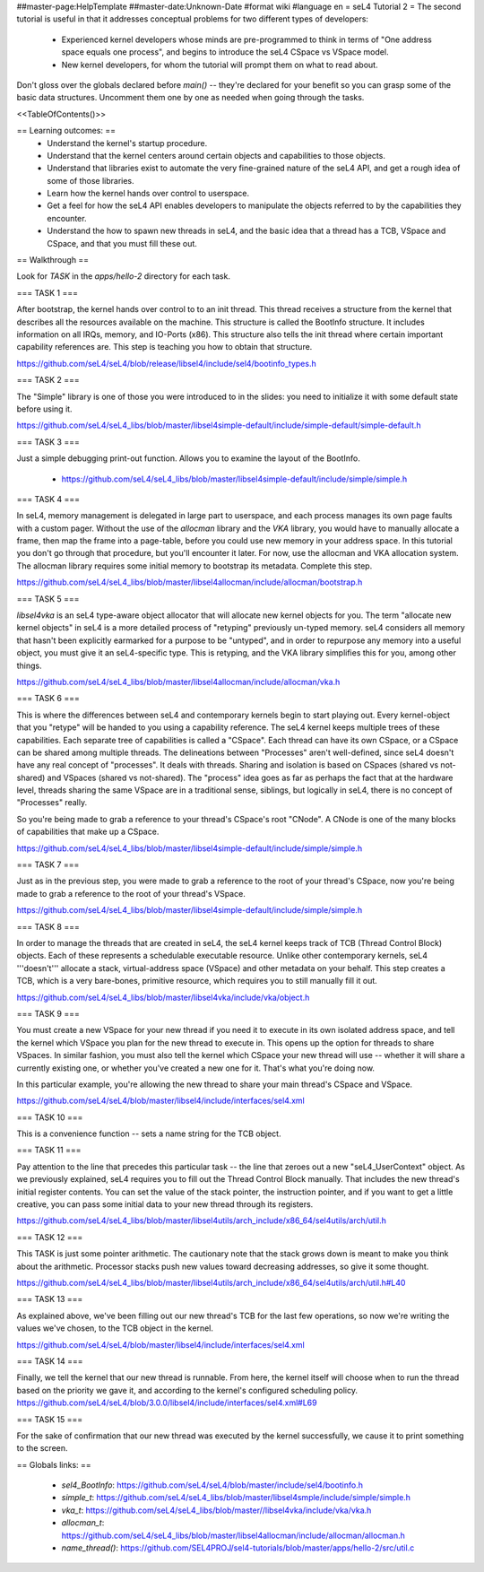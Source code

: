 ##master-page:HelpTemplate
##master-date:Unknown-Date
#format wiki
#language en
= seL4 Tutorial 2 =
The second tutorial is useful in that it addresses conceptual problems for two different types of developers:

 * Experienced kernel developers whose minds are pre-programmed to think in terms of "One address space equals one process", and begins to introduce the seL4 CSpace vs VSpace model.
 * New kernel developers, for whom the tutorial will prompt them on what to read about.

Don't gloss over the globals declared before `main()` -- they're declared for your benefit so you can grasp some of the basic data structures. Uncomment them one by one as needed when going through the tasks.

<<TableOfContents()>>

== Learning outcomes: ==
 * Understand the kernel's startup procedure.
 * Understand that the kernel centers around certain objects and capabilities to those objects.
 * Understand that libraries exist to automate the very fine-grained nature of the seL4 API, and get a rough idea of some of those libraries.
 * Learn how the kernel hands over control to userspace.
 * Get a feel for how the seL4 API enables developers to manipulate the objects referred to by the capabilities they encounter.
 * Understand the how to spawn new threads in seL4, and the basic idea that a thread has a TCB, VSpace and CSpace, and that you must fill these out.

== Walkthrough ==

Look for `TASK` in the `apps/hello-2` directory for each task.

=== TASK 1 ===

After bootstrap, the kernel hands over control to to an init thread. This thread receives a structure from the kernel that describes all the resources available on the machine. This structure is called the  BootInfo structure. It includes information on all IRQs, memory, and IO-Ports (x86). This structure also tells the init thread where certain important capability references are. This step is teaching you how to obtain that structure.

https://github.com/seL4/seL4/blob/release/libsel4/include/sel4/bootinfo_types.h

=== TASK 2 ===

The "Simple" library is one of those you were introduced to in the slides: you need to initialize it with some default state before using it. 

https://github.com/seL4/seL4_libs/blob/master/libsel4simple-default/include/simple-default/simple-default.h

=== TASK 3 ===

Just a simple debugging print-out function. Allows you to examine the layout of the BootInfo.

 * https://github.com/seL4/seL4_libs/blob/master/libsel4simple-default/include/simple/simple.h
 
=== TASK 4 ===

In seL4, memory management is delegated in large part to userspace, and each process manages its own page faults with a custom pager. Without the use of the `allocman` library and the `VKA` library, you would have to manually allocate a frame, then map the frame into a page-table, before you could use new memory in your address space. In this tutorial you don't go through that procedure, but you'll encounter it later. For now, use the allocman and VKA allocation system. The allocman library requires some initial memory to bootstrap its metadata. Complete this step.

https://github.com/seL4/seL4_libs/blob/master/libsel4allocman/include/allocman/bootstrap.h

=== TASK 5 ===

`libsel4vka` is an seL4 type-aware object allocator that will allocate new kernel objects for you. The term "allocate new kernel objects" in seL4 is a more detailed process of "retyping" previously un-typed memory. seL4 considers all memory that hasn't been explicitly earmarked for a purpose to be "untyped", and in order to repurpose any memory into a useful object, you must give it an seL4-specific type. This is retyping, and the VKA library simplifies this for you, among other things.

https://github.com/seL4/seL4_libs/blob/master/libsel4allocman/include/allocman/vka.h

=== TASK 6 ===

This is where the differences between seL4 and contemporary kernels begin to start playing out. Every kernel-object that you "retype" will be handed to you using a capability reference. The seL4 kernel keeps multiple trees of these capabilities. Each separate tree of capabilities is called a "CSpace". Each thread can have its own CSpace, or a CSpace can be shared among multiple threads. The delineations between "Processes" aren't well-defined, since seL4 doesn't have any real concept of "processes". It deals with threads. Sharing and isolation is based on CSpaces (shared vs not-shared) and VSpaces (shared vs not-shared). The "process" idea goes as far as perhaps the fact that at the hardware level, threads sharing the same VSpace are in a traditional sense, siblings, but logically in seL4, there is no concept of "Processes" really.

So you're being made to grab a reference to your thread's CSpace's root "CNode". A CNode is one of the many blocks of capabilities that make up a CSpace.

https://github.com/seL4/seL4_libs/blob/master/libsel4simple-default/include/simple/simple.h

=== TASK 7 ===

Just as in the previous step, you were made to grab a reference to the root of your thread's CSpace, now you're being made to grab a reference to the root of your thread's VSpace.

https://github.com/seL4/seL4_libs/blob/master/libsel4simple-default/include/simple/simple.h

=== TASK 8 ===

In order to manage the threads that are created in seL4, the seL4 kernel keeps track of TCB (Thread Control Block) objects. Each of these represents a schedulable executable resource. Unlike other contemporary kernels, seL4 '''doesn't''' allocate a stack, virtual-address space (VSpace) and other metadata on your behalf. This step creates a TCB, which is a very bare-bones, primitive resource, which requires you to still manually fill it out. 

https://github.com/seL4/seL4_libs/blob/master/libsel4vka/include/vka/object.h

=== TASK 9 ===

You must create a new VSpace for your new thread if you need it to execute in its own isolated address space, and tell the kernel which VSpace you plan for the new thread to execute in. This opens up the option for threads to share VSpaces. In similar fashion, you must also tell the kernel which CSpace your new thread will use -- whether it will share a currently existing one, or whether you've created a new one for it. That's what you're doing now.

In this particular example, you're allowing the new thread to share your main thread's CSpace and VSpace. 

https://github.com/seL4/seL4/blob/master/libsel4/include/interfaces/sel4.xml

=== TASK 10 ===

This is a convenience function -- sets a name string for the TCB object.

=== TASK 11 ===

Pay attention to the line that precedes this particular task -- the line that zeroes out a new "seL4_UserContext" object. As we previously explained, seL4 requires you to fill out the Thread Control Block manually. That includes the new thread's initial register contents. You can set the value of the stack pointer, the instruction pointer, and if you want to get a little creative, you can pass some initial data to your new thread through its registers.

https://github.com/seL4/seL4_libs/blob/master/libsel4utils/arch_include/x86_64/sel4utils/arch/util.h

=== TASK 12 ===

This TASK is just some pointer arithmetic. The cautionary note that the stack grows down is meant to make you think about the arithmetic. Processor stacks push new values toward decreasing addresses, so give it some thought.

https://github.com/seL4/seL4_libs/blob/master/libsel4utils/arch_include/x86_64/sel4utils/arch/util.h#L40

=== TASK 13 ===

As explained above, we've been filling out our new thread's TCB for the last few operations, so now we're writing the values we've chosen, to the TCB object in the kernel.

https://github.com/seL4/seL4/blob/master/libsel4/include/interfaces/sel4.xml

=== TASK 14 ===

Finally, we tell the kernel that our new thread is runnable. From here, the kernel itself will choose when to run the thread based on the priority we gave it, and according to the kernel's configured scheduling policy. https://github.com/seL4/seL4/blob/3.0.0/libsel4/include/interfaces/sel4.xml#L69

=== TASK 15 ===

For the sake of confirmation that our new thread was executed by the kernel successfully, we cause it to print something to the screen.

== Globals links: ==

 * `sel4_BootInfo`: https://github.com/seL4/seL4/blob/master/include/sel4/bootinfo.h
 * `simple_t`: https://github.com/seL4/seL4_libs/blob/master/libsel4smple/include/simple/simple.h
 * `vka_t`: https://github.com/seL4/seL4_libs/blob/master//libsel4vka/include/vka/vka.h
 * `allocman_t`: https://github.com/seL4/seL4_libs/blob/master/libsel4allocman/include/allocman/allocman.h
 * `name_thread()`: https://github.com/SEL4PROJ/sel4-tutorials/blob/master/apps/hello-2/src/util.c
